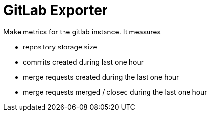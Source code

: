 = GitLab Exporter

Make metrics for the gitlab instance. It measures

- repository storage size
- commits created during last one hour
- merge requests created during the last one hour
- merge requests merged / closed during the last one hour